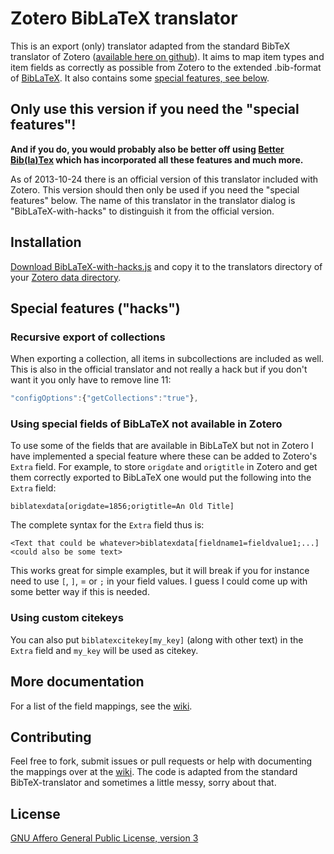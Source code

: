 * Zotero BibLaTeX translator
This is an export (only) translator adapted from the standard BibTeX translator of Zotero ([[https://github.com/zotero/translators][available here on github]]). It aims to map item types and item fields as correctly as possible from Zotero to the extended .bib-format of [[http://www.ctan.org/pkg/biblatex][BibLaTeX]]. It also contains some [[#special-features][special features, see below]].

** Only use this version if you need the "special features"!
*And if you do, you would probably also be better off using [[https://zotplus.github.io/zotero-better-bibtex/][Better Bib(la)Tex]] which has incorporated all these features and much more.*

As of 2013-10-24 there is an official version of this translator included with Zotero. This version should then only be used if you need the "special features" below. The name of this translator in the translator dialog is "BibLaTeX-with-hacks" to distinguish it from the official version.

** Installation
[[https://raw.github.com/andersjohansson/zotero-biblatex-translator/master/BibLaTeX-with-hacks.js][Download BibLaTeX-with-hacks.js]] and copy it to the translators directory of your [[http://www.zotero.org/support/zotero_data#locating_your_zotero_library][Zotero data directory]].

** Special features ("hacks")
*** Recursive export of collections
When exporting a collection, all items in subcollections are included as well. This is also in the official translator and not really a hack but if you don't want it you only have to remove line 11: 
#+BEGIN_SRC js
    "configOptions":{"getCollections":"true"},
#+END_SRC

*** Using special fields of BibLaTeX not available in Zotero
To use some of the fields that are available in BibLaTeX but not in Zotero I have implemented a special feature where these can be added to Zotero's =Extra= field. For example, to store =origdate= and =origtitle= in Zotero and get them correctly exported to BibLaTeX one would put the following into the =Extra= field:
: biblatexdata[origdate=1856;origtitle=An Old Title]
The complete syntax for the =Extra= field thus is:
: <Text that could be whatever>biblatexdata[fieldname1=fieldvalue1;...]<could also be some text>
This works great for simple examples, but it will break if you for instance need to use =[=, =]=, = or =;= in your field values. I guess I could come up with some better way if this is needed.

*** Using custom citekeys
You can also put =biblatexcitekey[my_key]= (along with other text) in the =Extra= field and =my_key= will be used as citekey.

** More documentation
For a list of the field mappings, see the [[https://github.com/andersjohansson/zotero-biblatex-translator/wiki][wiki]].

** Contributing
Feel free to fork, submit issues or pull requests or help with documenting the mappings over at the [[https://github.com/andersjohansson/zotero-biblatex-translator/wiki][wiki]]. The code is adapted from the standard BibTeX-translator and sometimes a little messy, sorry about that.

** License
[[http://www.gnu.org/licenses/agpl-3.0.html][GNU Affero General Public License, version 3]]
